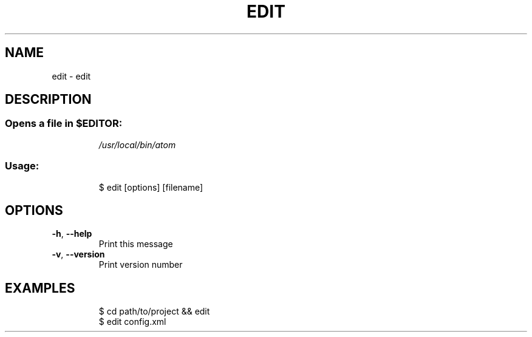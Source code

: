 .\" DO NOT MODIFY THIS FILE!  It was generated by help2man 1.47.7.
.TH EDIT "1" "November 2018" "dotfiles" "User Commands"
.SH NAME
edit \- edit
.SH DESCRIPTION
.SS "Opens a file in $EDITOR:"
.IP
\fI\,/usr/local/bin/atom\/\fP
.SS "Usage:"
.IP
$ edit [options] [filename]
.SH OPTIONS
.TP
\fB\-h\fR, \fB\-\-help\fR
Print this message
.TP
\fB\-v\fR, \fB\-\-version\fR
Print version number
.SH EXAMPLES
.IP
\f(CW$ cd path/to/project && edit\fR
.br
\f(CW$ edit config.xml\fR
